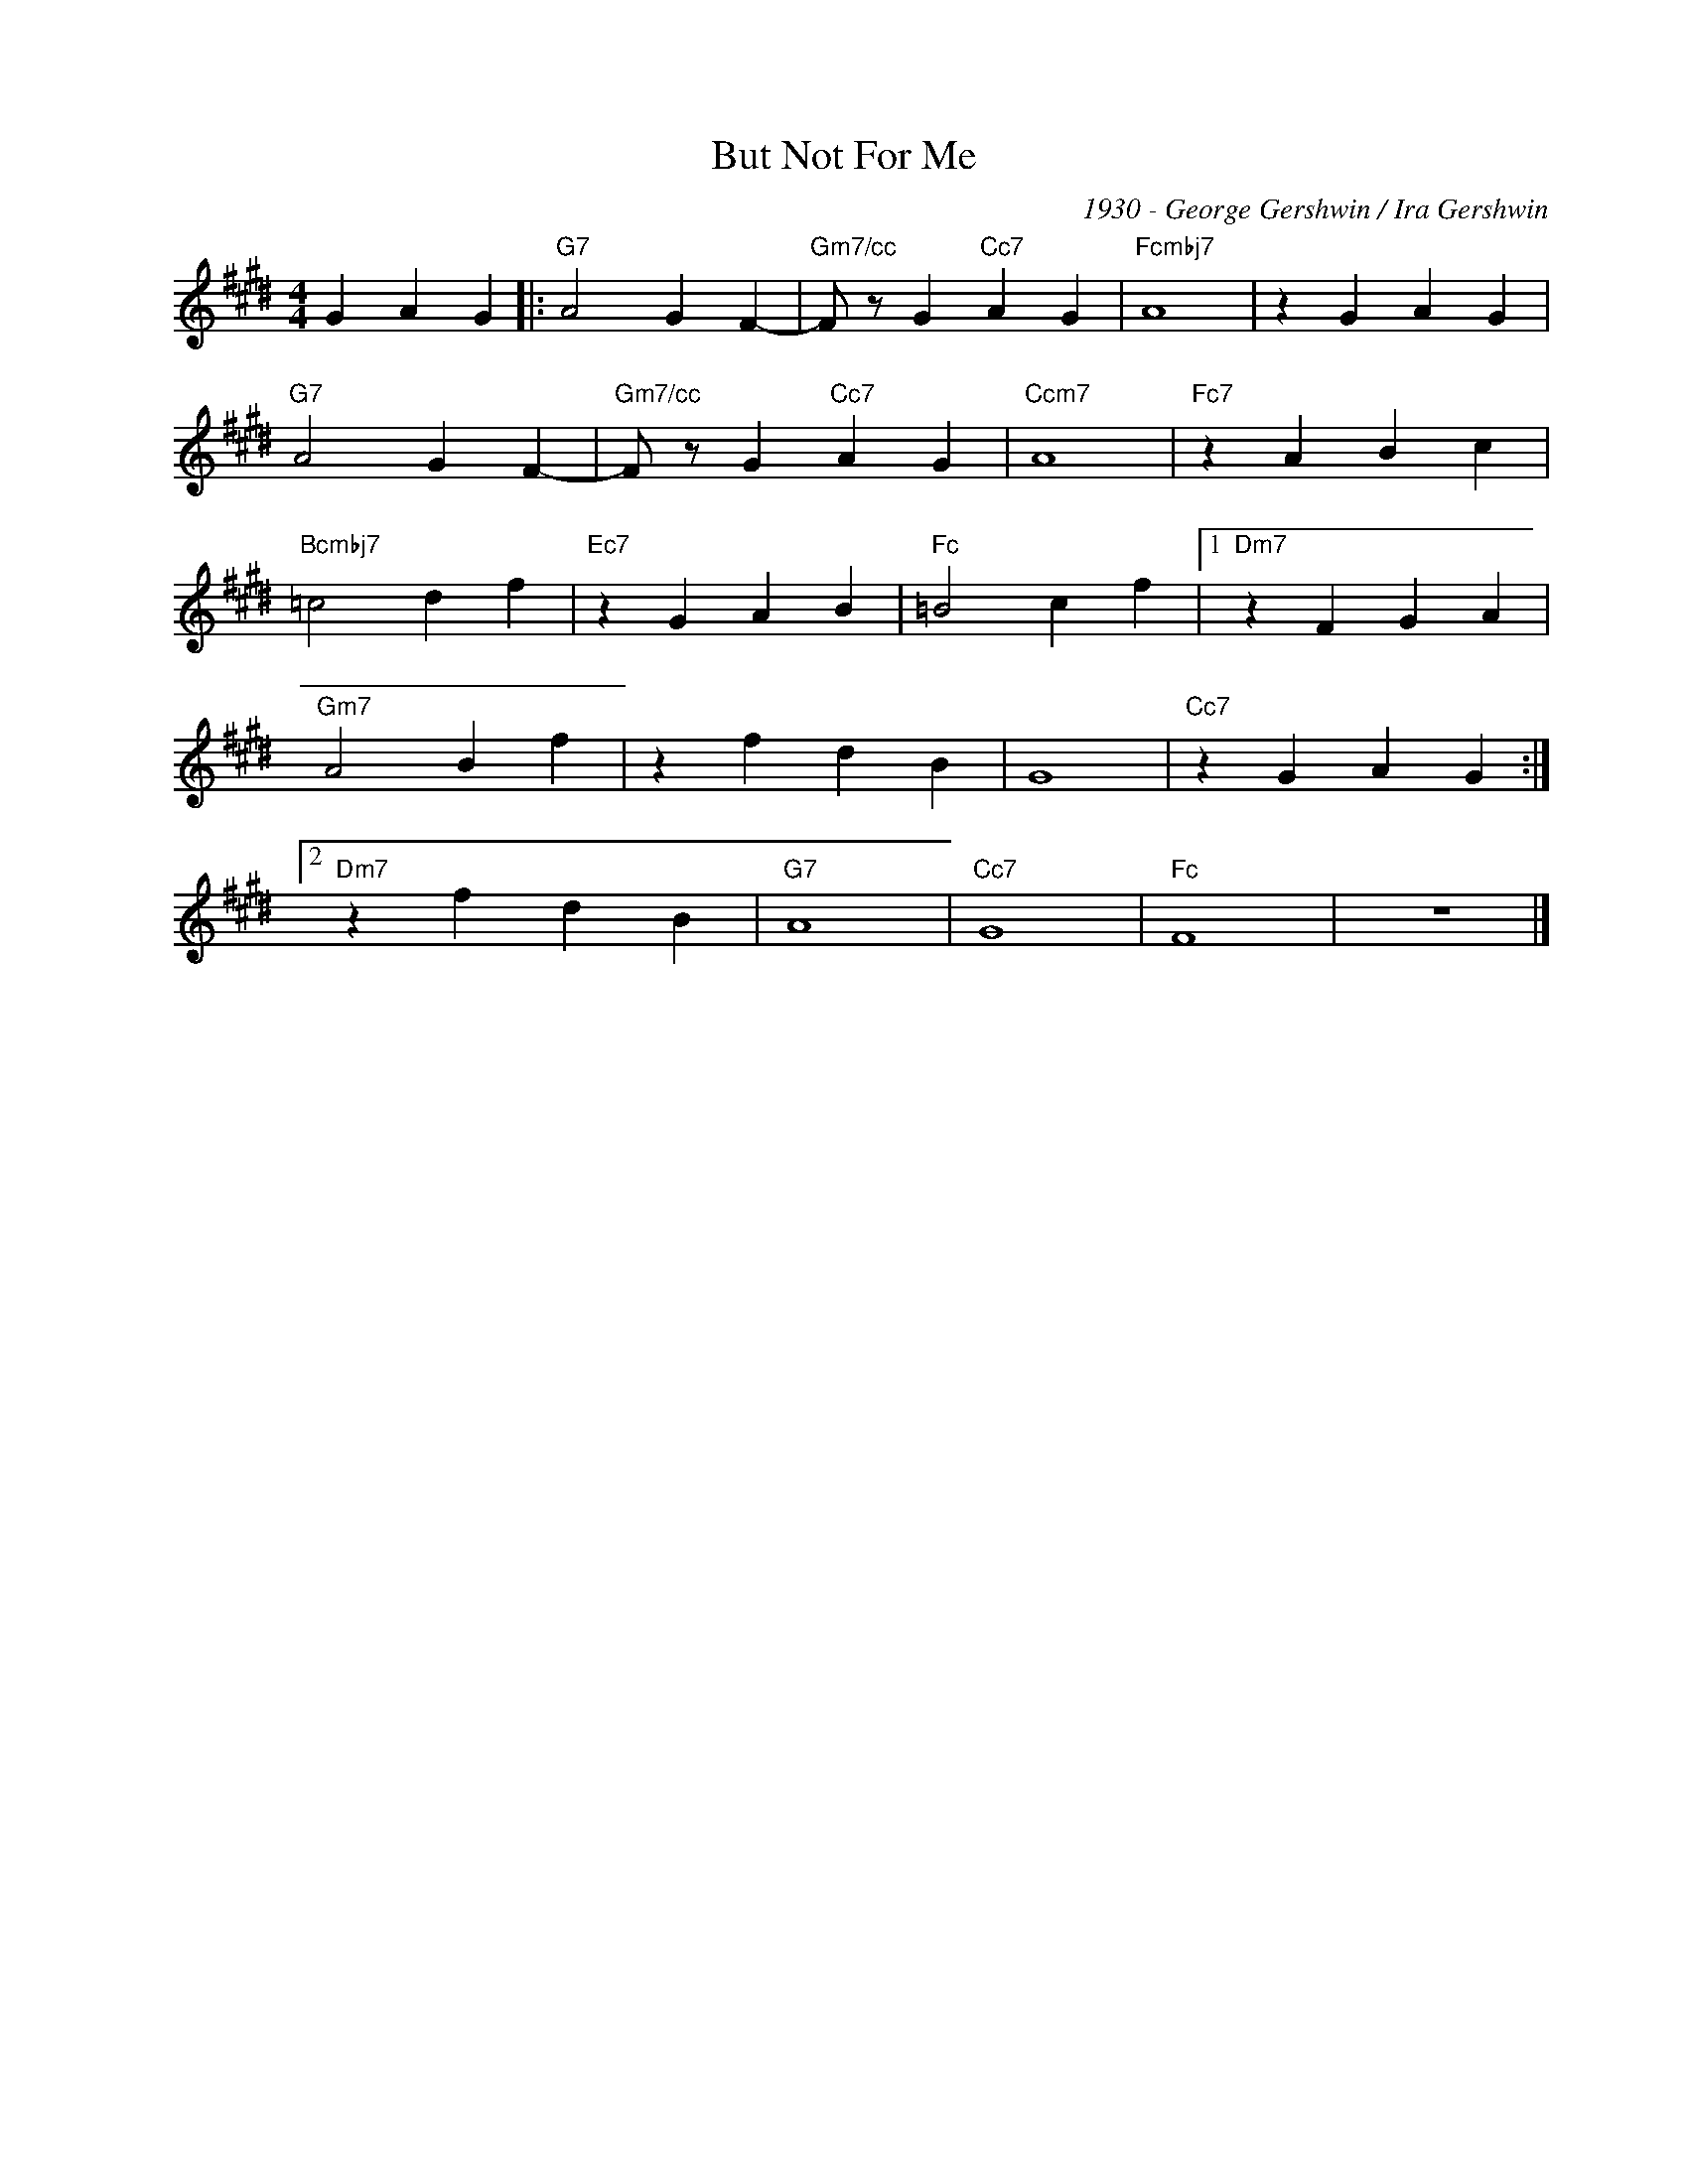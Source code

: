 X:1
T:But Not For Me
C:1930 - George Gershwin / Ira Gershwin
Z:www.realbook.site
L:1/4
M:4/4
I:linebreak $
K:Fb
V:1 treble nm=" " snm=" "
V:1
 G A G |:"G7" A2 G F- |"Gm7/cc" F/ z/ G"Cc7" A G |"Fcmbj7" A4 | z G A G |$"G7" A2 G F- | %6
"Gm7/cc" F/ z/ G"Cc7" A G |"Ccm7" A4 |"Fc7" z A B c |$"Bcmbj7" =c2 d f |"Ec7" z G A B | %11
"Fc" =B2 c f |1"Dm7" z F G A |$"Gm7" A2 B f | z f d B | G4 |"Cc7" z G A G :|2$"Dm7" z f d B | %18
"G7" A4 |"Cc7" G4 |"Fc" F4 | z4 |] %22

